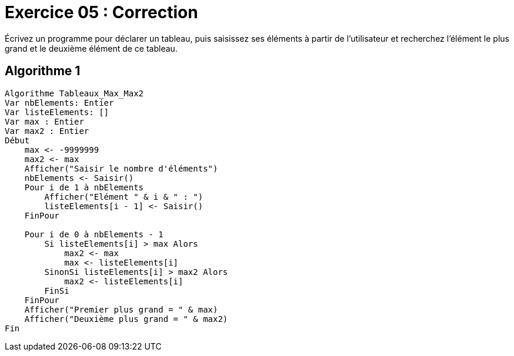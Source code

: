 :icons: font

= Exercice 05 : Correction

Écrivez un programme pour déclarer un tableau, puis saisissez ses éléments à partir de l'utilisateur et recherchez l'élément le plus grand et le deuxième élément de ce tableau.

== Algorithme 1


```raw
Algorithme Tableaux_Max_Max2
Var nbElements: Entier
Var listeElements: []
Var max : Entier
Var max2 : Entier
Début
    max <- -9999999
    max2 <- max
    Afficher("Saisir le nombre d'éléments")
    nbElements <- Saisir()
    Pour i de 1 à nbElements
        Afficher("Elément " & i & " : ")
        listeElements[i - 1] <- Saisir()
    FinPour

    Pour i de 0 à nbElements - 1
        Si listeElements[i] > max Alors
            max2 <- max
            max <- listeElements[i]
        SinonSi listeElements[i] > max2 Alors
            max2 <- listeElements[i]
        FinSi
    FinPour
    Afficher("Premier plus grand = " & max)
    Afficher("Deuxième plus grand = " & max2)
Fin
```
